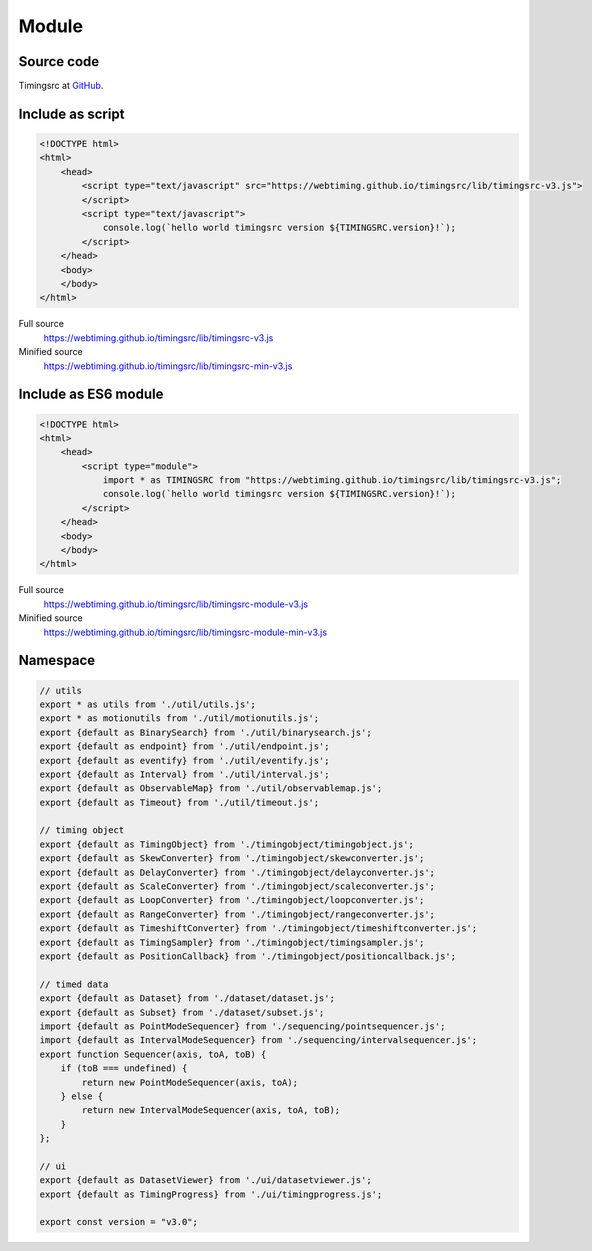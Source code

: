 ..  _module:

========================================================================
Module
========================================================================


Source code
""""""""""""""""""""""""""""""""""""""""""""""""""""""""""""""""""""""""

Timingsrc at `GitHub <https://github.com/webtiming/timingsrc>`_.


Include as script
""""""""""""""""""""""""""""""""""""""""""""""""""""""""""""""""""""""""

..  code-block:: html

    <!DOCTYPE html>
    <html>
        <head>
            <script type="text/javascript" src="https://webtiming.github.io/timingsrc/lib/timingsrc-v3.js">
            </script>
            <script type="text/javascript">
                console.log(`hello world timingsrc version ${TIMINGSRC.version}!`);            
            </script>
        </head>
        <body>
        </body>
    </html>


Full source
    `<https://webtiming.github.io/timingsrc/lib/timingsrc-v3.js>`_

Minified source
    `<https://webtiming.github.io/timingsrc/lib/timingsrc-min-v3.js>`_



Include as ES6 module 
""""""""""""""""""""""""""""""""""""""""""""""""""""""""""""""""""""""""

..  code-block:: html

    <!DOCTYPE html>
    <html>
        <head>
            <script type="module">
                import * as TIMINGSRC from "https://webtiming.github.io/timingsrc/lib/timingsrc-v3.js";
                console.log(`hello world timingsrc version ${TIMINGSRC.version}!`);
            </script>
        </head>
        <body>
        </body>
    </html>

Full source
    `<https://webtiming.github.io/timingsrc/lib/timingsrc-module-v3.js>`_

Minified source
    `<https://webtiming.github.io/timingsrc/lib/timingsrc-module-min-v3.js>`_




Namespace
""""""""""""""""""""""""""""""""""""""""""""""""""""""""""""""""""""""""

..  code-block:: js

    // utils
    export * as utils from './util/utils.js';
    export * as motionutils from './util/motionutils.js';
    export {default as BinarySearch} from './util/binarysearch.js';
    export {default as endpoint} from './util/endpoint.js';
    export {default as eventify} from './util/eventify.js';
    export {default as Interval} from './util/interval.js';
    export {default as ObservableMap} from './util/observablemap.js';
    export {default as Timeout} from './util/timeout.js';

    // timing object
    export {default as TimingObject} from './timingobject/timingobject.js';
    export {default as SkewConverter} from './timingobject/skewconverter.js';
    export {default as DelayConverter} from './timingobject/delayconverter.js';
    export {default as ScaleConverter} from './timingobject/scaleconverter.js';
    export {default as LoopConverter} from './timingobject/loopconverter.js';
    export {default as RangeConverter} from './timingobject/rangeconverter.js';
    export {default as TimeshiftConverter} from './timingobject/timeshiftconverter.js';
    export {default as TimingSampler} from './timingobject/timingsampler.js';
    export {default as PositionCallback} from './timingobject/positioncallback.js';

    // timed data
    export {default as Dataset} from './dataset/dataset.js';
    export {default as Subset} from './dataset/subset.js';
    import {default as PointModeSequencer} from './sequencing/pointsequencer.js';
    import {default as IntervalModeSequencer} from './sequencing/intervalsequencer.js';
    export function Sequencer(axis, toA, toB) {
        if (toB === undefined) {
            return new PointModeSequencer(axis, toA);
        } else {
            return new IntervalModeSequencer(axis, toA, toB);
        }
    };

    // ui
    export {default as DatasetViewer} from './ui/datasetviewer.js';
    export {default as TimingProgress} from './ui/timingprogress.js';

    export const version = "v3.0";
















